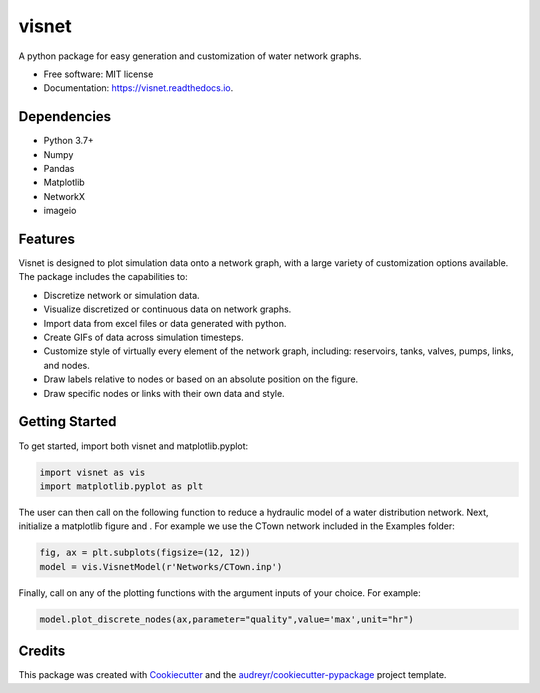 ======
visnet
======


.. image:: https://img.shields.io/pypi/v/visnet.svg
        :target: https://pypi.python.org/pypi/visnet

.. image:: https://img.shields.io/travis/tylertrimble/visnet.svg
        :target: https://travis-ci.com/tylertrimble/visnet

.. image:: https://readthedocs.org/projects/visnet/badge/?version=latest
        :target: https://visnet.readthedocs.io/en/latest/?version=latest
        :alt: Documentation Status




A python package for easy generation and customization of water network graphs.


* Free software: MIT license
* Documentation: https://visnet.readthedocs.io.

Dependencies
--------
* Python 3.7+
* Numpy
* Pandas
* Matplotlib
* NetworkX
* imageio

Features
--------
Visnet is designed to plot simulation data onto a network graph, with a large variety of customization options available. The package includes the capabilities to:

* Discretize network or simulation data.
* Visualize discretized or continuous data on network graphs.
* Import data from excel files or data generated with python.
* Create GIFs of data across simulation timesteps.
* Customize style of virtually every element of the network graph, including: reservoirs, tanks, valves, pumps, links, and nodes.
* Draw labels relative to nodes or based on an absolute position on the figure.
* Draw specific nodes or links with their own data and style.

Getting Started
--------
To get started, import both visnet and matplotlib.pyplot:

.. code:: python

    import visnet as vis
    import matplotlib.pyplot as plt

The user can then call on the following function to reduce a hydraulic model of a water distribution network. 
Next, initialize a matplotlib figure and . For example we use the CTown network included in the Examples folder:

.. code:: python

    fig, ax = plt.subplots(figsize=(12, 12))
    model = vis.VisnetModel(r'Networks/CTown.inp')
    
Finally, call on any of the plotting functions with the argument inputs of your choice. For example:

.. code:: python

    model.plot_discrete_nodes(ax,parameter="quality",value='max',unit="hr")

Credits
-------

This package was created with Cookiecutter_ and the `audreyr/cookiecutter-pypackage`_ project template.

.. _Cookiecutter: https://github.com/audreyr/cookiecutter
.. _`audreyr/cookiecutter-pypackage`: https://github.com/audreyr/cookiecutter-pypackage
